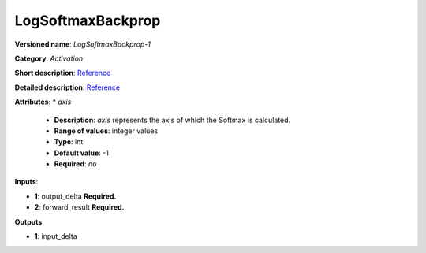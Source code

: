 ------------------
LogSoftmaxBackprop
------------------

**Versioned name**: *LogSoftmaxBackprop-1*

**Category**: *Activation*

**Short description**: `Reference <http://caffe.berkeleyvision.org/tutorial/layers/softmax.html>`__

**Detailed description**: `Reference <https://github.com/Kulbear/deep-learning-nano-foundation/wiki/ReLU-and-Softmax-Activation-Functions#softmax>`__

**Attributes**: 
* *axis*

  * **Description**: *axis* represents the axis of which the Softmax is calculated. 
  * **Range of values**: integer values
  * **Type**: int
  * **Default value**: -1
  * **Required**: *no*

**Inputs**:

* **1**: output_delta **Required.**

* **2**: forward_result **Required.**

**Outputs**

* **1**: input_delta